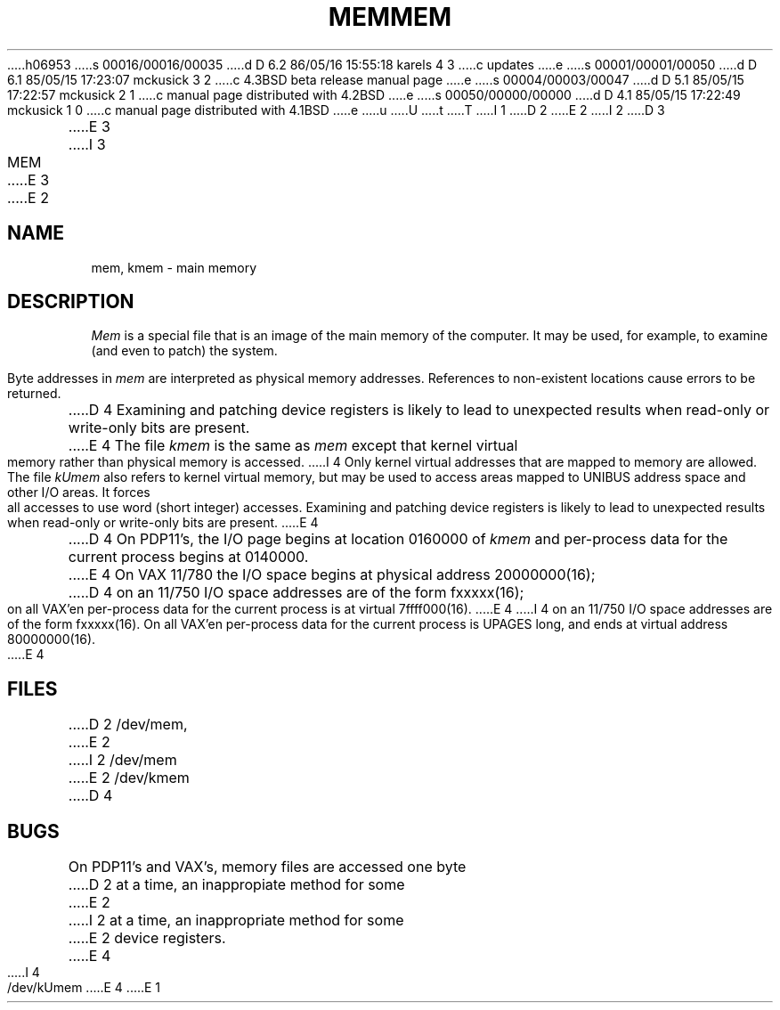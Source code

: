 h06953
s 00016/00016/00035
d D 6.2 86/05/16 15:55:18 karels 4 3
c updates
e
s 00001/00001/00050
d D 6.1 85/05/15 17:23:07 mckusick 3 2
c 4.3BSD beta release manual page
e
s 00004/00003/00047
d D 5.1 85/05/15 17:22:57 mckusick 2 1
c manual page distributed with 4.2BSD
e
s 00050/00000/00000
d D 4.1 85/05/15 17:22:49 mckusick 1 0
c manual page distributed with 4.1BSD
e
u
U
t
T
I 1
.\" Copyright (c) 1980 Regents of the University of California.
.\" All rights reserved.  The Berkeley software License Agreement
.\" specifies the terms and conditions for redistribution.
.\"
.\"	%W% (Berkeley) %G%
.\"
D 2
.TH MEM 4 
E 2
I 2
D 3
.TH MEM 4 "9 February 1983"
E 3
I 3
.TH MEM 4 "%Q%"
E 3
E 2
.UC 4
.SH NAME
mem, kmem \- main memory
.SH DESCRIPTION
.lg
.I Mem
is a special file that is an image of the main memory
of the computer.
It may be used, for example, to examine
(and even to patch) the system.
.PP
Byte addresses in
.I mem
are interpreted as physical memory addresses.
References to non-existent locations cause errors to be returned.
.PP
D 4
Examining and patching device registers is likely
to lead to unexpected results when read-only or write-only
bits are present.
.PP
E 4
The file
.I kmem
is the same as 
.I mem
except that kernel virtual memory
rather than physical memory is accessed.
I 4
Only kernel virtual addresses that are mapped to memory are allowed.
The file
.I kUmem
also refers to kernel virtual memory,
but may be used to access areas mapped to UNIBUS address space
and other I/O areas.
It forces all accesses to use word (short integer) accesses.
Examining and patching device registers is likely
to lead to unexpected results when read-only or write-only
bits are present.
E 4
.PP
D 4
On PDP11's, the I/O page
begins at location 0160000 of
.I kmem
and per-process data for the current process
begins at 0140000.
E 4
On VAX 11/780 the I/O space begins at physical address 20000000(16);
D 4
on an 11/750 I/O space addresses are of the form fxxxxx(16); on all VAX'en
per-process data f\&or the current process is at virtual
7f\&f\&f\&f\&000(16).
E 4
I 4
on an 11/750 I/O space addresses are of the form fxxxxx(16).
On all VAX'en
per-process data for the current process is UPAGES long, and ends at virtual
address 80000000(16).
E 4
.SH FILES
D 2
/dev/mem,
E 2
I 2
/dev/mem
.br
E 2
/dev/kmem
D 4
.SH BUGS
On PDP11's and VAX's, memory files are accessed one byte
D 2
at a time, an inappropiate method for some
E 2
I 2
at a time, an inappropriate method for some
E 2
device registers.
E 4
I 4
.br
/dev/kUmem
E 4
E 1
